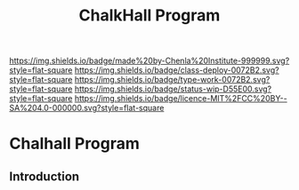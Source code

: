 #   -*- mode: org; fill-column: 60 -*-

#+TITLE: ChalkHall Program
#+STARTUP: showall
#+TOC: headlines 4
#+PROPERTY: filename

[[https://img.shields.io/badge/made%20by-Chenla%20Institute-999999.svg?style=flat-square]] 
[[https://img.shields.io/badge/class-deploy-0072B2.svg?style=flat-square]]
[[https://img.shields.io/badge/type-work-0072B2.svg?style=flat-square]]
[[https://img.shields.io/badge/status-wip-D55E00.svg?style=flat-square]]
[[https://img.shields.io/badge/licence-MIT%2FCC%20BY--SA%204.0-000000.svg?style=flat-square]]

* Chalhall Program
:PROPERTIES:
:CUSTOM_ID: 
:Name:      /home/deerpig/proj/chenla/studyhall/sh-chalkhall-program.org
:Created:   2017-11-16T14:35@Prek Leap (11.642600N-104.919210W)
:ID:        40428bbc-c699-415a-b2bb-a698ca916fce
:VER:       564089792.312891086
:GEO:       48P-491193-1287029-15
:BXID:      proj:QDJ6-2740
:Class:     deploy
:Type:      work
:Status:    wip
:Licence:   MIT/CC BY-SA 4.0
:END:



** Introduction


